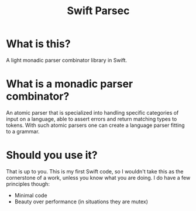 #+TITLE: Swift Parsec

* What is this?

A light monadic parser combinator library in Swift.

* What is a monadic parser combinator?

An atomic parser that is specialized into handling specific
categories of input on a language, able to assert errors and
return matching types to tokens. With such atomic parsers one
can create a language parser fitting to a grammar.

* Should you use it?

That is up to you. This is my first Swift code, so I wouldn't
take this as the cornerstone of a work, unless you know what 
you are doing. I do have a few principles though:

- Minimal code
- Beauty over performance (in situations they are mutex)
